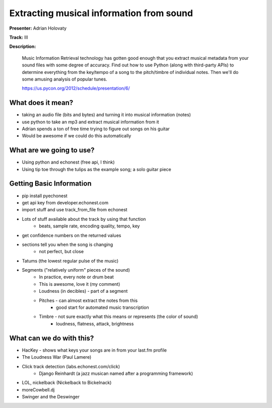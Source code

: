 Extracting musical information from sound
=========================================

**Presenter:** Adrian Holovaty

**Track:** III

**Description:**

    Music Information Retrieval technology has gotten good enough that you extract musical metadata from your sound files with some degree of accuracy. Find out how to use Python (along with third-party APIs) to determine everything from the key/tempo of a song to the pitch/timbre of individual notes. Then we'll do some amusing analysis of popular tunes.

    https://us.pycon.org/2012/schedule/presentation/6/

What does it mean?
++++++++++++++++++

* taking an audio file (bits and bytes) and turning it into musical information (notes)
* use python to take an mp3 and extract musical information from it
* Adrian spends a ton of free time trying to figure out songs on his guitar
* Would be awesome if we could do this automatically

What are we going to use?
+++++++++++++++++++++++++

* Using python and echonest (free api, I think)
* Using tip toe through the tulips as the example song; a solo guitar piece

Getting Basic Information
+++++++++++++++++++++++++

* pip install pyechonest
* get api key from developer.echonest.com
* import stuff and use track_from_file from echonest
* Lots of stuff available about the track by using that function
    * beats, sample rate, encoding quality, tempo, key
* get confidence numbers on the returned values
* sections tell you when the song is changing
    * not perfect, but close
* Tatums (the lowest regular pulse of the music)
* Segments ("relatively uniform" pieces of the sound)
    * In practice, every note or drum beat
    * This is awesome, love it (my comment)
    * Loudness (in decibles) - part of a segment
    * Pitches - can almost extract the notes from this
        * good start for automated music transcription
    * Timbre - not sure exactly what this means or represents (the color of sound)
        * loudness, flatness, attack, brightness

What can we do with this?
+++++++++++++++++++++++++

* HacKey - shows what keys your songs are in from your last.fm profile
* The Loudness War (Paul Lamere)
* Click track detection (labs.echonest.com/click)
    * Django Reinhardt (a jazz musican named after a programming framework)
* LOL, nickelback (Nickelback to Bickelnack)
* moreCowbell.dj
* Swinger and the Deswinger

